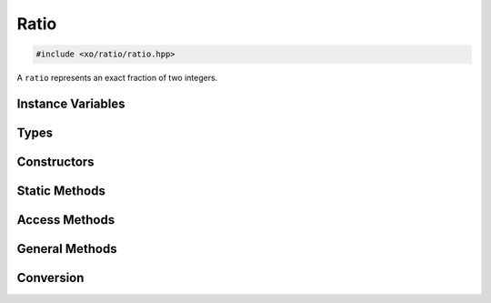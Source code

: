 .. _ratio-class:

Ratio
=====

.. code-block:: cpp

    #include <xo/ratio/ratio.hpp>

A ``ratio`` represents an exact fraction of two integers.

.. doxygenclass:: xo::ratio::ratio

Instance Variables
------------------

.. doxygengroup:: ratio-instance-variables

Types
-----

.. doxygengroup:: ratio-types

Constructors
------------

.. doxygengroup:: ratio-ctor

Static Methods
--------------

.. doxygengroup:: ratio-static-methods

Access Methods
--------------

.. doxygengroup:: ratio-access

General Methods
---------------

.. doxygengroup:: ratio-methods

Conversion
----------

.. doxygengroup:: ratio-conversion
